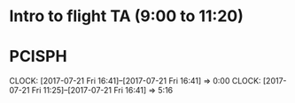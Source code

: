 * Intro to flight TA (9:00 to 11:20)

* PCISPH
  CLOCK: [2017-07-21 Fri 16:41]--[2017-07-21 Fri 16:41] =>  0:00
  CLOCK: [2017-07-21 Fri 11:25]--[2017-07-21 Fri 16:41] =>  5:16
